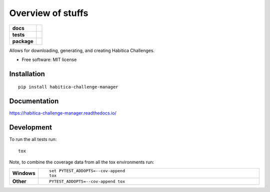 ========
Overview of stuffs
========

.. start-badges

.. list-table::
    :stub-columns: 1

    * - docs
      - |docs|
    * - tests
      - | |travis| |appveyor| |requires|
        | |codecov|
    * - package
      - | |version| |wheel| |supported-versions| |supported-implementations|
        | |commits-since|

.. |docs| image:: https://readthedocs.org/projects/habitica-challenge-manager/badge/?style=flat
    :target: https://readthedocs.org/projects/habitica-challenge-manager
    :alt: Documentation Status

.. |travis| image:: https://travis-ci.org/MathWhiz/habitica-challenge-manager.svg?branch=master
    :alt: Travis-CI Build Status
    :target: https://travis-ci.org/MathWhiz/habitica-challenge-manager

.. |appveyor| image:: https://ci.appveyor.com/api/projects/status/github/MathWhiz/habitica-challenge-manager?branch=master&svg=true
    :alt: AppVeyor Build Status
    :target: https://ci.appveyor.com/project/MathWhiz/habitica-challenge-manager

.. |requires| image:: https://requires.io/github/MathWhiz/habitica-challenge-manager/requirements.svg?branch=master
    :alt: Requirements Status
    :target: https://requires.io/github/MathWhiz/habitica-challenge-manager/requirements/?branch=master

.. |codecov| image:: https://codecov.io/github/MathWhiz/habitica-challenge-manager/coverage.svg?branch=master
    :alt: Coverage Status
    :target: https://codecov.io/github/MathWhiz/habitica-challenge-manager

.. |version| image:: https://img.shields.io/pypi/v/habitica-challenge-manager.svg
    :alt: PyPI Package latest release
    :target: https://pypi.python.org/pypi/habitica-challenge-manager

.. |commits-since| image:: https://img.shields.io/github/commits-since/MathWhiz/habitica-challenge-manager/v0.1.0.svg
    :alt: Commits since latest release
    :target: https://github.com/MathWhiz/habitica-challenge-manager/compare/v0.1.0...master

.. |wheel| image:: https://img.shields.io/pypi/wheel/habitica-challenge-manager.svg
    :alt: PyPI Wheel
    :target: https://pypi.python.org/pypi/habitica-challenge-manager

.. |supported-versions| image:: https://img.shields.io/pypi/pyversions/habitica-challenge-manager.svg
    :alt: Supported versions
    :target: https://pypi.python.org/pypi/habitica-challenge-manager

.. |supported-implementations| image:: https://img.shields.io/pypi/implementation/habitica-challenge-manager.svg
    :alt: Supported implementations
    :target: https://pypi.python.org/pypi/habitica-challenge-manager


.. end-badges

Allows for downloading, generating, and creating Habitica Challenges.

* Free software: MIT license

Installation
============

::

    pip install habitica-challenge-manager

Documentation
=============

https://habitica-challenge-manager.readthedocs.io/

Development
===========

To run the all tests run::

    tox

Note, to combine the coverage data from all the tox environments run:

.. list-table::
    :widths: 10 90
    :stub-columns: 1

    - - Windows
      - ::

            set PYTEST_ADDOPTS=--cov-append
            tox

    - - Other
      - ::

            PYTEST_ADDOPTS=--cov-append tox
